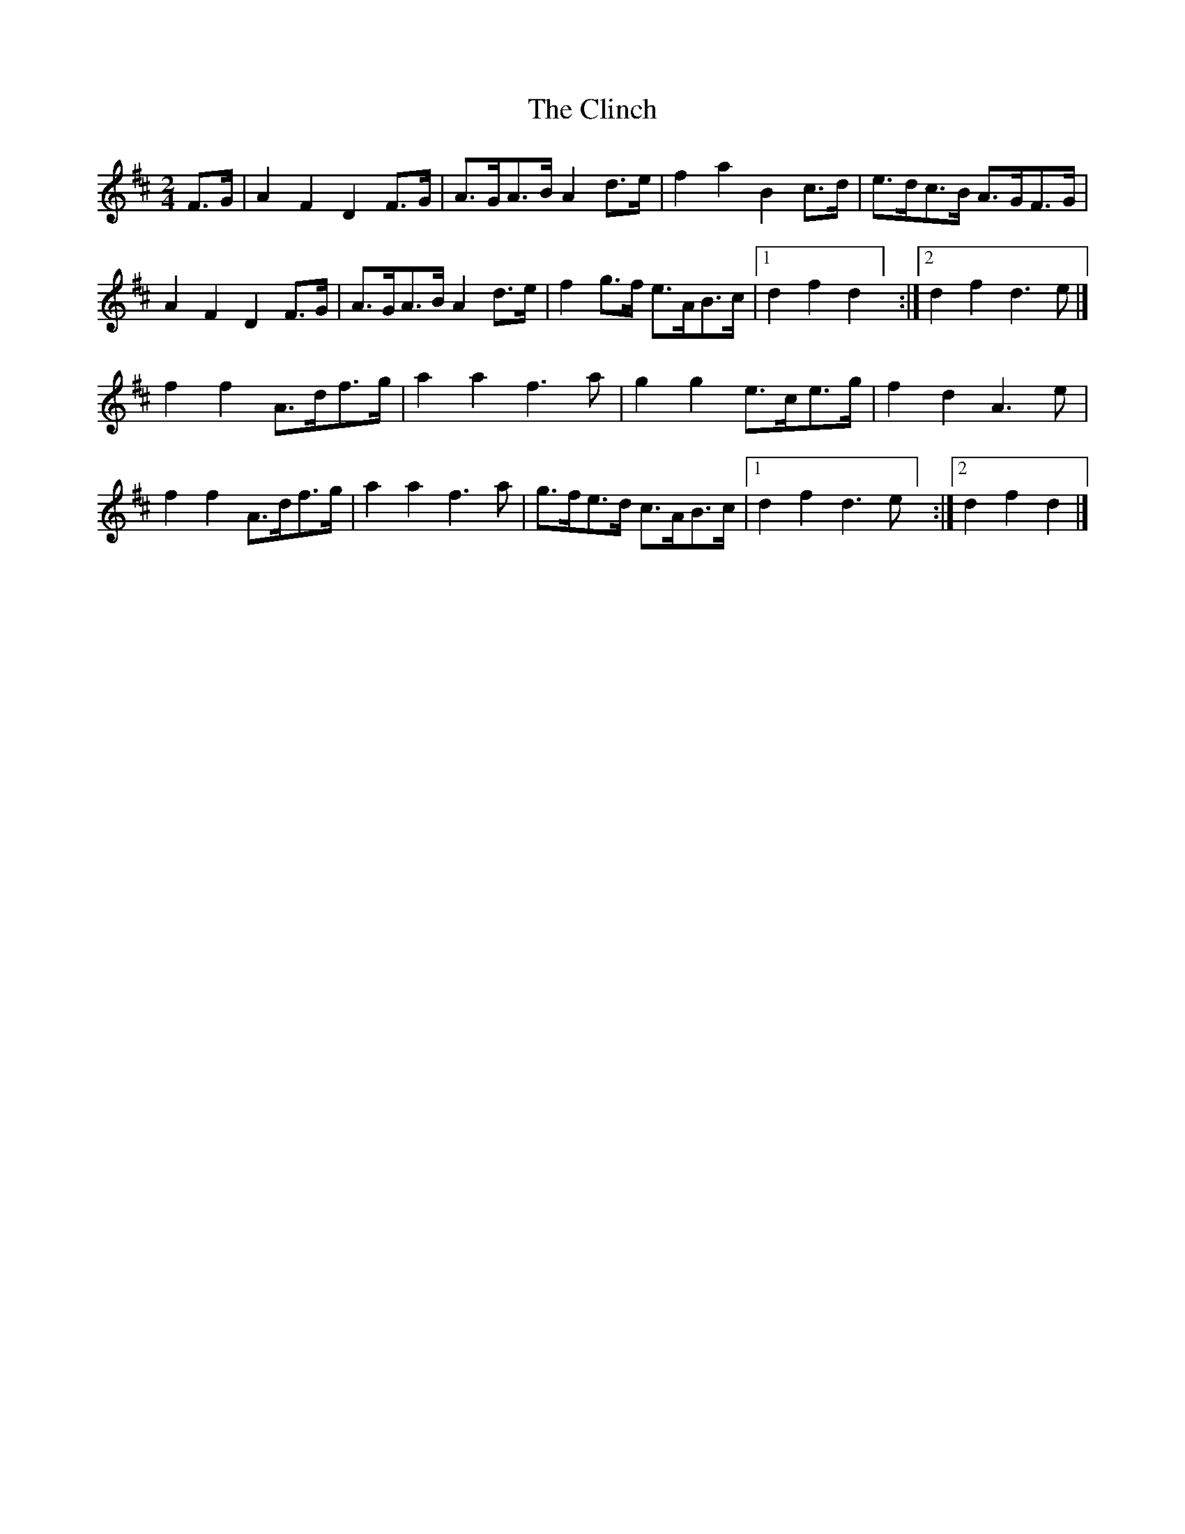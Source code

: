 X: 1
T: Clinch, The
Z: UncleJack
S: https://thesession.org/tunes/14010#setting25375
R: polka
M: 2/4
L: 1/8
K: Dmaj
F>G| A2F2D2 F>G | A>GA>B A2 d>e | f2 a2 B2 c>d | e>dc>B A>GF>G |
A2F2D2 F>G | A>GA>B A2 d>e | f2 g>f e>AB>c |[1 d2 f2 d2 ] :| [2 d2 f2 d3 e |]
f2 f2 A>df>g | a2 a2 f3 a | g2 g2 e>ce>g | f2 d2 A3 e |
f2 f2 A>df>g | a2 a2 f3 a | g>fe>d c>AB>c |[1 d2 f2 d3 e ] :| [2 d2 f2 d2 |]
